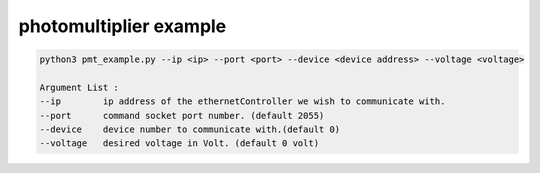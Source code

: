 photomultiplier example
=========================  


.. code-block:: RST

        python3 pmt_example.py --ip <ip> --port <port> --device <device address> --voltage <voltage>

        Argument List : 
        --ip        ip address of the ethernetController we wish to communicate with. 
        --port      command socket port number. (default 2055)
        --device    device number to communicate with.(default 0)
        --voltage   desired voltage in Volt. (default 0 volt)    